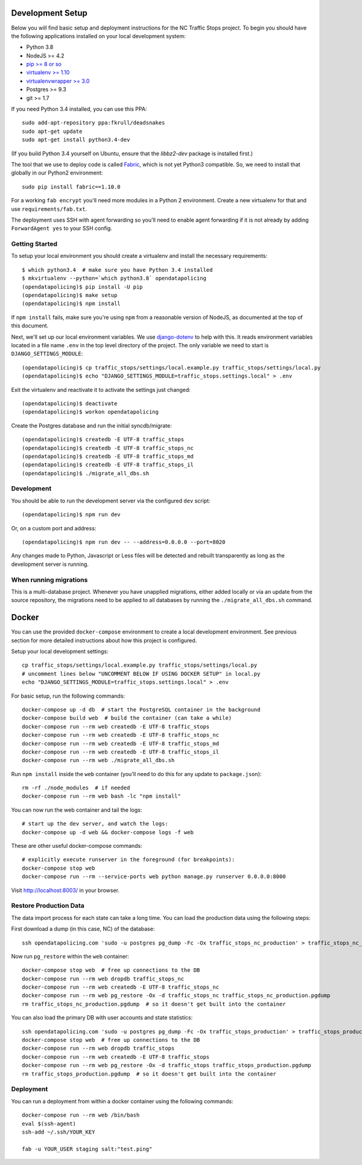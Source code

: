 Development Setup
=================

Below you will find basic setup and deployment instructions for the NC Traffic
Stops project. To begin you should have the following applications installed on
your local development system:

- Python 3.8
- NodeJS >= 4.2
- `pip >= 8 or so <http://www.pip-installer.org/>`_
- `virtualenv >= 1.10 <http://www.virtualenv.org/>`_
- `virtualenvwrapper >= 3.0 <http://pypi.python.org/pypi/virtualenvwrapper>`_
- Postgres >= 9.3
- git >= 1.7

If you need Python 3.4 installed, you can use this PPA::

    sudo add-apt-repository ppa:fkrull/deadsnakes
    sudo apt-get update
    sudo apt-get install python3.4-dev

(If you build Python 3.4 yourself on Ubuntu, ensure that the `libbz2-dev`
package is installed first.)

The tool that we use to deploy code is called `Fabric
<http://docs.fabfile.org/>`_, which is not yet Python3 compatible. So,
we need to install that globally in our Python2 environment::

    sudo pip install fabric==1.10.0

For a working ``fab encrypt`` you'll need more modules in a Python 2
environment.  Create a new virtualenv for that and use ``requirements/fab.txt``.

The deployment uses SSH with agent forwarding so you'll need to enable agent
forwarding if it is not already by adding ``ForwardAgent yes`` to your SSH
config.


Getting Started
---------------

To setup your local environment you should create a virtualenv and install the
necessary requirements::

    $ which python3.4  # make sure you have Python 3.4 installed
    $ mkvirtualenv --python=`which python3.8` opendatapolicing
    (opendatapolicing)$ pip install -U pip
    (opendatapolicing)$ make setup
    (opendatapolicing)$ npm install

If ``npm install`` fails, make sure you're using ``npm`` from a reasonable version
of NodeJS, as documented at the top of this document.

Next, we'll set up our local environment variables. We use `django-dotenv
<https://github.com/jpadilla/django-dotenv>`_ to help with this. It reads environment variables
located in a file name ``.env`` in the top level directory of the project. The only variable we need
to start is ``DJANGO_SETTINGS_MODULE``::

    (opendatapolicing)$ cp traffic_stops/settings/local.example.py traffic_stops/settings/local.py
    (opendatapolicing)$ echo "DJANGO_SETTINGS_MODULE=traffic_stops.settings.local" > .env

Exit the virtualenv and reactivate it to activate the settings just changed::

    (opendatapolicing)$ deactivate
    (opendatapolicing)$ workon opendatapolicing

Create the Postgres database and run the initial syncdb/migrate::

    (opendatapolicing)$ createdb -E UTF-8 traffic_stops
    (opendatapolicing)$ createdb -E UTF-8 traffic_stops_nc
    (opendatapolicing)$ createdb -E UTF-8 traffic_stops_md
    (opendatapolicing)$ createdb -E UTF-8 traffic_stops_il
    (opendatapolicing)$ ./migrate_all_dbs.sh


Development
-----------

You should be able to run the development server via the configured ``dev`` script::

    (opendatapolicing)$ npm run dev

Or, on a custom port and address::

    (opendatapolicing)$ npm run dev -- --address=0.0.0.0 --port=8020

Any changes made to Python, Javascript or Less files will be detected and rebuilt transparently as
long as the development server is running.

When running migrations
-----------------------

This is a multi-database project.  Whenever you have unapplied migrations,
either added locally or via an update from the source repository, the
migrations need to be applied to all databases by running the
``./migrate_all_dbs.sh`` command.


Docker
======

You can use the provided ``docker-compose`` environment to create a local development environment.
See previous section for more detailed instructions about how this project is configured.

Setup your local development settings::

  cp traffic_stops/settings/local.example.py traffic_stops/settings/local.py
  # uncomment lines below "UNCOMMENT BELOW IF USING DOCKER SETUP" in local.py
  echo "DJANGO_SETTINGS_MODULE=traffic_stops.settings.local" > .env

For basic setup, run the following commands::

  docker-compose up -d db  # start the PostgreSQL container in the background
  docker-compose build web  # build the container (can take a while)
  docker-compose run --rm web createdb -E UTF-8 traffic_stops
  docker-compose run --rm web createdb -E UTF-8 traffic_stops_nc
  docker-compose run --rm web createdb -E UTF-8 traffic_stops_md
  docker-compose run --rm web createdb -E UTF-8 traffic_stops_il
  docker-compose run --rm web ./migrate_all_dbs.sh

Run ``npm install`` inside the ``web`` container (you'll need to do this for any update to
``package.json``)::

  rm -rf ./node_modules  # if needed
  docker-compose run --rm web bash -lc "npm install"

You can now run the web container and tail the logs::

  # start up the dev server, and watch the logs:
  docker-compose up -d web && docker-compose logs -f web

These are other useful docker-compose commands::

  # explicitly execute runserver in the foreground (for breakpoints):
  docker-compose stop web
  docker-compose run --rm --service-ports web python manage.py runserver 0.0.0.0:8000

Visit http://localhost:8003/ in your browser.


Restore Production Data
-----------------------

The data import process for each state can take a long time. You can load the production data using
the following steps:

First download a dump (in this case, NC) of the database::

  ssh opendatapolicing.com 'sudo -u postgres pg_dump -Fc -Ox traffic_stops_nc_production' > traffic_stops_nc_production.pgdump

Now run ``pg_restore`` within the ``web`` container::

  docker-compose stop web  # free up connections to the DB
  docker-compose run --rm web dropdb traffic_stops_nc
  docker-compose run --rm web createdb -E UTF-8 traffic_stops_nc
  docker-compose run --rm web pg_restore -Ox -d traffic_stops_nc traffic_stops_nc_production.pgdump
  rm traffic_stops_nc_production.pgdump  # so it doesn't get built into the container

You can also load the primary DB with user accounts and state statistics::

  ssh opendatapolicing.com 'sudo -u postgres pg_dump -Fc -Ox traffic_stops_production' > traffic_stops_production.pgdump
  docker-compose stop web  # free up connections to the DB
  docker-compose run --rm web dropdb traffic_stops
  docker-compose run --rm web createdb -E UTF-8 traffic_stops
  docker-compose run --rm web pg_restore -Ox -d traffic_stops traffic_stops_production.pgdump
  rm traffic_stops_production.pgdump  # so it doesn't get built into the container


Deployment
----------

You can run a deployment from within a docker container using the following commands::

  docker-compose run --rm web /bin/bash
  eval $(ssh-agent)
  ssh-add ~/.ssh/YOUR_KEY

  fab -u YOUR_USER staging salt:"test.ping"
